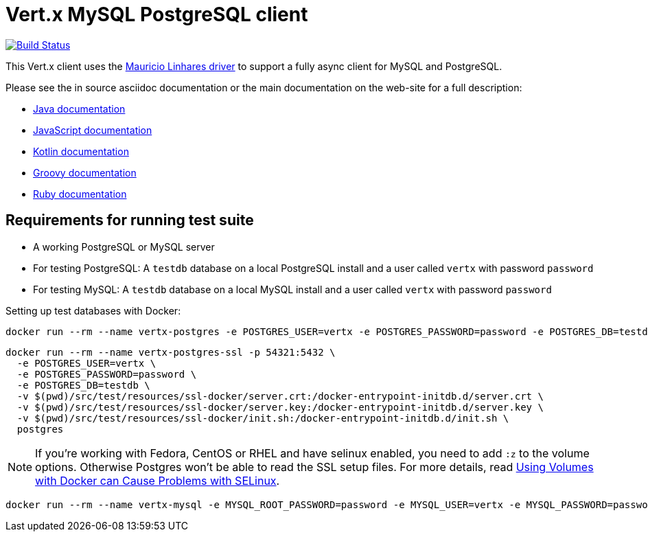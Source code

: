 = Vert.x MySQL PostgreSQL client

image:https://vertx.ci.cloudbees.com/buildStatus/icon?job=vert.x3-mysql-postgresql-client["Build Status",link="https://vertx.ci.cloudbees.com/view/vert.x-3/job/vert.x3-mysql-postgresql-client/"]


This Vert.x client uses the https://github.com/mauricio/postgresql-async[Mauricio Linhares driver] to support
a fully async client for MySQL and PostgreSQL.

Please see the in source asciidoc documentation or the main documentation on the web-site for a full description:

* http://vertx.io/docs/vertx-mysql-postgresql-client/java/[Java documentation]
* http://vertx.io/docs/vertx-mysql-postgresql-client/js/[JavaScript documentation]
* http://vertx.io/docs/vertx-mysql-postgresql-client/kotlin/[Kotlin documentation]
* http://vertx.io/docs/vertx-mysql-postgresql-client/groovy/[Groovy documentation]
* http://vertx.io/docs/vertx-mysql-postgresql-client/ruby/[Ruby documentation]

== Requirements for running test suite

* A working PostgreSQL or MySQL server
* For testing PostgreSQL: A `testdb` database on a local PostgreSQL install and a user called `vertx` with password `password`
* For testing MySQL: A `testdb` database on a local MySQL install and a user called `vertx` with password `password`

Setting up test databases with Docker:

----
docker run --rm --name vertx-postgres -e POSTGRES_USER=vertx -e POSTGRES_PASSWORD=password -e POSTGRES_DB=testdb -p 5432:5432 postgres
----

----
docker run --rm --name vertx-postgres-ssl -p 54321:5432 \
  -e POSTGRES_USER=vertx \
  -e POSTGRES_PASSWORD=password \
  -e POSTGRES_DB=testdb \
  -v $(pwd)/src/test/resources/ssl-docker/server.crt:/docker-entrypoint-initdb.d/server.crt \
  -v $(pwd)/src/test/resources/ssl-docker/server.key:/docker-entrypoint-initdb.d/server.key \
  -v $(pwd)/src/test/resources/ssl-docker/init.sh:/docker-entrypoint-initdb.d/init.sh \
  postgres
----

NOTE: If you're working with Fedora, CentOS or RHEL and have selinux enabled, you need to add `:z` to the volume options.
Otherwise Postgres won't be able to read the SSL setup files.
For more details, read http://www.projectatomic.io/blog/2015/06/using-volumes-with-docker-can-cause-problems-with-selinux/[Using Volumes with Docker can Cause Problems with SELinux].

----
docker run --rm --name vertx-mysql -e MYSQL_ROOT_PASSWORD=password -e MYSQL_USER=vertx -e MYSQL_PASSWORD=password -e MYSQL_DATABASE=testdb -p 3306:3306 mysql/mysql-server:5.6
----
